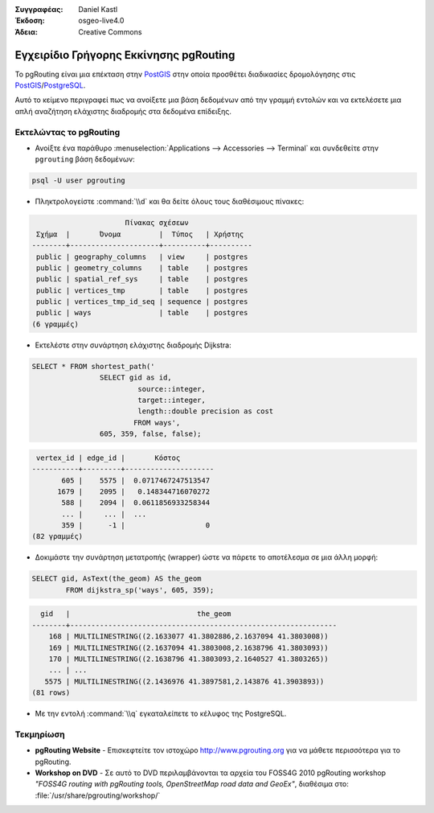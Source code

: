 :Συγγραφέας: Daniel Kastl
:Έκδοση: osgeo-live4.0
:Άδεια: Creative Commons

.. _pgrouting-quickstart:
 
.. image:: ../../images/project_logos/logo-pgRouting.png
	:scale: 100 %
	:alt: pgRouting logo
	:align: right
	:target: http://www.pgrouting.org

********************
Εγχειρίδιο Γρήγορης Εκκίνησης pgRouting
********************

Το pgRouting είναι μια επέκταση στην `PostGIS <http://www.postgis.org>`_ στην οποία προσθέτει διαδικασίες δρομολόγησης στις `PostGIS <http://www.postgis.org>`_/`PostgreSQL <http://www.postgresql.org>`_.

Αυτό το κείμενο περιγραφεί πως να ανοίξετε μια βάση δεδομένων από την γραμμή εντολών και να εκτελέσετε μια απλή αναζήτηση ελάχιστης διαδρομής στα δεδομένα επίδειξης.


Εκτελώντας το pgRouting
=================

* Ανοίξτε ένα παράθυρο :menuselection:`Applications --> Accessories --> Terminal` και συνδεθείτε στην ``pgrouting`` βάση δεδομένων:

.. code-block:: bash

	psql -U user pgrouting

* Πληκτρολογείστε :command:`\\d` και θα δείτε όλους τους διαθέσιμους πίνακες:

.. code-block:: sql

			      Πίνακας σχέσεων
	 Σχήμα  |       Όνομα         |  Τύπος   | Χρήστης   
	--------+---------------------+----------+----------
	 public | geography_columns   | view     | postgres
	 public | geometry_columns    | table    | postgres
	 public | spatial_ref_sys     | table    | postgres
	 public | vertices_tmp        | table    | postgres
	 public | vertices_tmp_id_seq | sequence | postgres
	 public | ways                | table    | postgres
	(6 γραμμές)

* Εκτελέστε στην συνάρτηση ελάχιστης διαδρομής Dijkstra:

.. code-block:: sql

	SELECT * FROM shortest_path('
			SELECT gid as id, 
				 source::integer, 
				 target::integer, 
				 length::double precision as cost 
				FROM ways', 
			605, 359, false, false); 

.. code-block:: sql

     vertex_id | edge_id |       Κόστος         
    -----------+---------+---------------------
    	   605 |    5575 |  0.0717467247513547
    	  1679 |    2095 |   0.148344716070272
    	   588 |    2094 |  0.0611856933258344
    	   ... |     ... |  ...
    	   359 |      -1 |                   0
    (82 γραμμές)

* Δοκιμάστε την συνάρτηση μετατροπής (wrapper) ώστε να πάρετε το αποτέλεσμα σε μια άλλη μορφή:

.. code-block:: sql

	SELECT gid, AsText(the_geom) AS the_geom 
		FROM dijkstra_sp('ways', 605, 359);
	
.. code-block:: sql
	
      gid   |                              the_geom      
    --------+---------------------------------------------------------------
    	168 | MULTILINESTRING((2.1633077 41.3802886,2.1637094 41.3803008))
    	169 | MULTILINESTRING((2.1637094 41.3803008,2.1638796 41.3803093))
    	170 | MULTILINESTRING((2.1638796 41.3803093,2.1640527 41.3803265))
    	... | ...
       5575 | MULTILINESTRING((2.1436976 41.3897581,2.143876 41.3903893))
    (81 rows)

* Με την εντολή :command:`\\q` εγκαταλείπετε το κέλυφος της PostgreSQL.


Τεκμηρίωση
==========

* **pgRouting Website** - Επισκεφτείτε τον ιστοχώρο http://www.pgrouting.org για να μάθετε περισσότερα για το pgRouting.

* **Workshop on DVD** - Σε αυτό το DVD περιλαμβάνονται τα αρχεία του FOSS4G 2010 pgRouting workshop `"FOSS4G routing with pgRouting tools, OpenStreetMap road data and GeoEx"`, διαθέσιμα στο: :file:`/usr/share/pgrouting/workshop/`

.. σημείωση::

	Για να εγκαταστήσετε την τελευταία έκδοση από το εγχειρίδιο εκμάθησης ανοίξτε ένα τερματικό και εκτελέστε την ακόλουθη εντολή ``sudo apt-get update && apt-get upgrade pgrouting-workshop``

